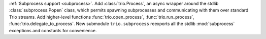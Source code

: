 :ref:`Subprocess support <subprocess>`.
Add :class:`trio.Process`, an async wrapper around the stdlib
:class:`subprocess.Popen` class, which permits spawning subprocesses
and communicating with them over standard Trio streams.
Add higher-level functions :func:`trio.open_process`, :func:`trio.run_process`,
:func:`trio.delegate_to_process`.
New submodule ``trio.subprocess`` reexports all the stdlib :mod:`subprocess`
exceptions and constants for convenience.
